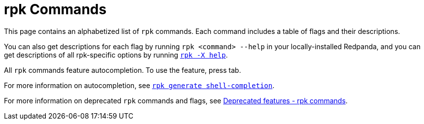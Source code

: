 = rpk Commands
:description: pass:q[Index page of `rpk` commands in alphabetical order.]
:page-layout: index
:page-aliases: reference:rpk/index/index.adoc

This page contains an alphabetized list of `rpk` commands. Each command includes a table of flags and their descriptions. 

You can also get descriptions for each flag by running `rpk <command> --help` in your locally-installed Redpanda, and you can get descriptions of all rpk-specific options by running xref:./rpk-x-options.adoc[`rpk -X help`]. 

All `rpk` commands feature autocompletion. To use the feature, press tab. 

For more information on autocompletion, see xref:./rpk-generate/rpk-generate-shell-completion.adoc[`rpk generate shell-completion`]. 

For more information on deprecated `rpk` commands and flags, see xref:upgrade:deprecated/index.adoc#rpk-commands[Deprecated features - rpk commands].
